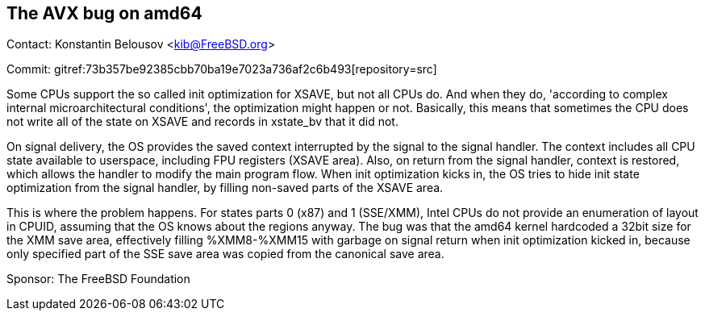 == The AVX bug on amd64

Contact: Konstantin Belousov <kib@FreeBSD.org>

Commit: gitref:73b357be92385cbb70ba19e7023a736af2c6b493[repository=src]

Some CPUs support the so called init optimization for XSAVE, but not all CPUs
do.  And when they do, 'according to complex internal microarchitectural
conditions', the optimization might happen or not.  Basically, this
means that sometimes the CPU does not write all of the state on
XSAVE and records in xstate_bv that it did not.

On signal delivery, the OS provides the saved context interrupted by
the signal to the signal handler.  The context includes all CPU state
available to userspace, including FPU registers (XSAVE area).  Also,
on return from the signal handler, context is restored, which
allows the handler to modify the main program flow.
When init optimization kicks in, the OS tries to hide init state
optimization from the signal handler, by filling non-saved parts of
the XSAVE area.

This is where the problem happens.  For states parts 0 (x87) and 1
(SSE/XMM), Intel CPUs do not provide an enumeration of layout in CPUID,
assuming that the OS knows about the regions anyway. The bug was that
the amd64 kernel hardcoded a 32bit size for the XMM save area, effectively
filling %XMM8-%XMM15 with garbage on signal return when init
optimization kicked in, because only specified part of the SSE save
area was copied from the canonical save area.

Sponsor: The FreeBSD Foundation
